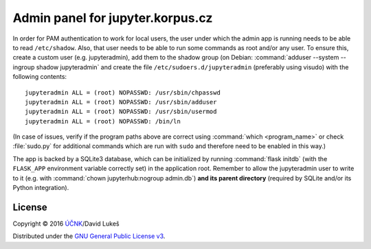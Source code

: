 =================================
Admin panel for jupyter.korpus.cz
=================================

In order for PAM authentication to work for local users, the user under which
the admin app is running needs to be able to read ``/etc/shadow``. Also, that
user needs to be able to run some commands as root and/or any user. To ensure
this, create a custom user (e.g. jupyteradmin), add them to the shadow group (on
Debian: :command:`adduser --system --ingroup shadow jupyteradmin` and create the
file ``/etc/sudoers.d/jupyteradmin`` (preferably using visudo) with the
following contents::

    jupyteradmin ALL = (root) NOPASSWD: /usr/sbin/chpasswd
    jupyteradmin ALL = (root) NOPASSWD: /usr/sbin/adduser
    jupyteradmin ALL = (root) NOPASSWD: /usr/sbin/usermod
    jupyteradmin ALL = (root) NOPASSWD: /bin/ln

(In case of issues, verify if the program paths above are correct using
:command:`which <program_name>` or check :file:`sudo.py` for additional commands
which are run with ``sudo`` and therefore need to be enabled in this way.)

The app is backed by a SQLite3 database, which can be initialized by running
:command:`flask initdb` (with the ``FLASK_APP`` environment variable correctly
set) in the application root. Remember to allow the jupyteradmin user to write
to it (e.g. with :command:`chown jupyterhub:nogroup admin.db`) **and its parent
directory** (required by SQLite and/or its Python integration).

License
=======

Copyright © 2016 `ÚČNK <http://korpus.cz>`_/David Lukeš

Distributed under the `GNU General Public License v3
<http://www.gnu.org/licenses/gpl-3.0.en.html>`_.
